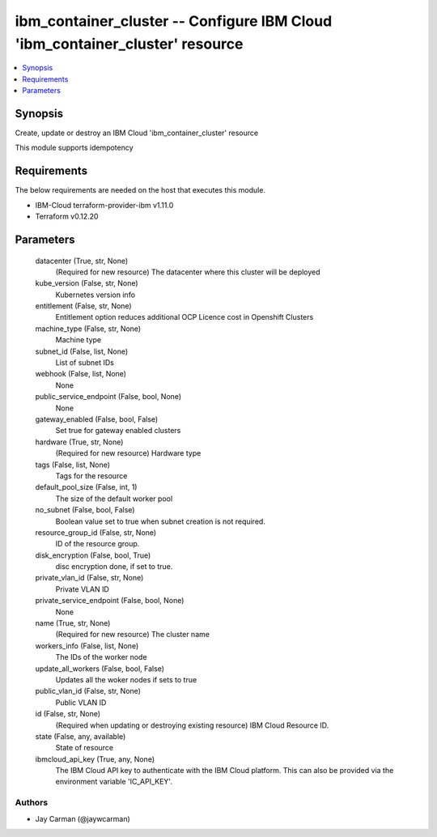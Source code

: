 
ibm_container_cluster -- Configure IBM Cloud 'ibm_container_cluster' resource
=============================================================================

.. contents::
   :local:
   :depth: 1


Synopsis
--------

Create, update or destroy an IBM Cloud 'ibm_container_cluster' resource

This module supports idempotency



Requirements
------------
The below requirements are needed on the host that executes this module.

- IBM-Cloud terraform-provider-ibm v1.11.0
- Terraform v0.12.20



Parameters
----------

  datacenter (True, str, None)
    (Required for new resource) The datacenter where this cluster will be deployed


  kube_version (False, str, None)
    Kubernetes version info


  entitlement (False, str, None)
    Entitlement option reduces additional OCP Licence cost in Openshift Clusters


  machine_type (False, str, None)
    Machine type


  subnet_id (False, list, None)
    List of subnet IDs


  webhook (False, list, None)
    None


  public_service_endpoint (False, bool, None)
    None


  gateway_enabled (False, bool, False)
    Set true for gateway enabled clusters


  hardware (True, str, None)
    (Required for new resource) Hardware type


  tags (False, list, None)
    Tags for the resource


  default_pool_size (False, int, 1)
    The size of the default worker pool


  no_subnet (False, bool, False)
    Boolean value set to true when subnet creation is not required.


  resource_group_id (False, str, None)
    ID of the resource group.


  disk_encryption (False, bool, True)
    disc encryption done, if set to true.


  private_vlan_id (False, str, None)
    Private VLAN ID


  private_service_endpoint (False, bool, None)
    None


  name (True, str, None)
    (Required for new resource) The cluster name


  workers_info (False, list, None)
    The IDs of the worker node


  update_all_workers (False, bool, False)
    Updates all the woker nodes if sets to true


  public_vlan_id (False, str, None)
    Public VLAN ID


  id (False, str, None)
    (Required when updating or destroying existing resource) IBM Cloud Resource ID.


  state (False, any, available)
    State of resource


  ibmcloud_api_key (True, any, None)
    The IBM Cloud API key to authenticate with the IBM Cloud platform. This can also be provided via the environment variable 'IC_API_KEY'.













Authors
~~~~~~~

- Jay Carman (@jaywcarman)

